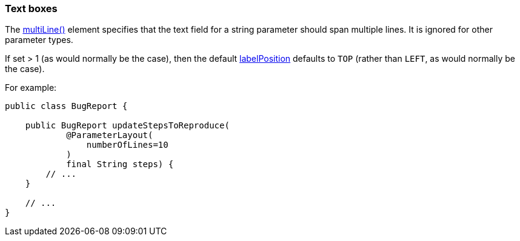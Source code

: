 === Text boxes

:Notice: Licensed to the Apache Software Foundation (ASF) under one or more contributor license agreements. See the NOTICE file distributed with this work for additional information regarding copyright ownership. The ASF licenses this file to you under the Apache License, Version 2.0 (the "License"); you may not use this file except in compliance with the License. You may obtain a copy of the License at. http://www.apache.org/licenses/LICENSE-2.0 . Unless required by applicable law or agreed to in writing, software distributed under the License is distributed on an "AS IS" BASIS, WITHOUT WARRANTIES OR  CONDITIONS OF ANY KIND, either express or implied. See the License for the specific language governing permissions and limitations under the License.
:page-partial:



The xref:refguide:applib:index/annotation/ParameterLayout.adoc#multiLine[multiLine()] element specifies that the text field for a string parameter should span multiple lines.
It is ignored for other parameter types.

If set > 1 (as would normally be the case), then the default xref:refguide:applib:index/annotation/ParameterLayout.adoc#labelPosition[labelPosition] defaults to `TOP` (rather than `LEFT`, as would normally be the case).

For example:

[source,java]
----
public class BugReport {

    public BugReport updateStepsToReproduce(
            @ParameterLayout(
                numberOfLines=10
            )
            final String steps) {
        // ...
    }

    // ...
}
----



